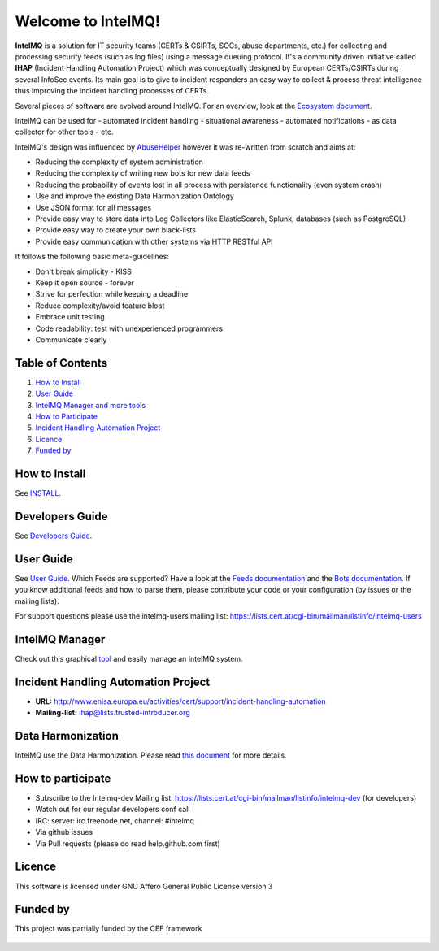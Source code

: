 Welcome to IntelMQ!
===================

.. figure:: https://raw.githubusercontent.com/certtools/intelmq/master/docs/images/Logo_Intel_MQ.png
   :alt: IntelMQ

|Build Status| |codecov.io|

**IntelMQ** is a solution for IT security teams (CERTs & CSIRTs, SOCs, abuse
departments, etc.) for collecting and processing security feeds (such as
log files) using a message queuing protocol. It's a community driven
initiative called **IHAP** (Incident Handling Automation Project) which
was conceptually designed by European CERTs/CSIRTs during several
InfoSec events. Its main goal is to give to incident responders an easy
way to collect & process threat intelligence thus improving the incident
handling processes of CERTs.

Several pieces of software are evolved around IntelMQ. For an overview,
look at the `Ecosystem document  <docs/Ecosystem.md>`__.

IntelMQ can be used for
- automated incident handling
- situational awareness
- automated notifications
- as data collector for other tools
- etc.

IntelMQ's design was influenced by
`AbuseHelper <https://github.com/abusesa/abusehelper>`__ however it was
re-written from scratch and aims at:

-  Reducing the complexity of system administration
-  Reducing the complexity of writing new bots for new data feeds
-  Reducing the probability of events lost in all process with
   persistence functionality (even system crash)
-  Use and improve the existing Data Harmonization Ontology
-  Use JSON format for all messages
-  Provide easy way to store data into Log Collectors like
   ElasticSearch, Splunk, databases (such as PostgreSQL)
-  Provide easy way to create your own black-lists
-  Provide easy communication with other systems via HTTP RESTful API

It follows the following basic meta-guidelines:

-  Don't break simplicity - KISS
-  Keep it open source - forever
-  Strive for perfection while keeping a deadline
-  Reduce complexity/avoid feature bloat
-  Embrace unit testing
-  Code readability: test with unexperienced programmers
-  Communicate clearly

Table of Contents
-----------------

1. `How to Install <#how-to-install>`__
2. `User Guide <#user-guide>`__
3. `IntelMQ Manager and more tools <#intelmq-manager-and-more-tools>`__
4. `How to Participate <#how-to-participate>`__
5. `Incident Handling Automation
   Project <#incident-handling-automation-project>`__
6. `Licence <#licence>`__
7. `Funded by <#funded-by>`__

How to Install
--------------

See `INSTALL <docs/INSTALL.md>`__.

Developers Guide
----------------

See `Developers Guide <docs/Developers-Guide.md>`__.

User Guide
----------

See `User Guide <docs/User-Guide.md>`__.
Which Feeds are supported? Have a look at the `Feeds documentation <docs/Feeds.md>`__ and the `Bots documentation <docs/Bots.md>`__.
If you know additional feeds and how to parse them, please contribute your code or your configuration (by issues or the mailing lists).

For support questions please use the intelmq-users mailing list:
https://lists.cert.at/cgi-bin/mailman/listinfo/intelmq-users

IntelMQ Manager
---------------

Check out this graphical
`tool <https://github.com/certtools/intelmq-manager>`__ and easily
manage an IntelMQ system.

Incident Handling Automation Project
------------------------------------

- **URL:**
  http://www.enisa.europa.eu/activities/cert/support/incident-handling-automation
- **Mailing-list:** ihap@lists.trusted-introducer.org

Data Harmonization
------------------

IntelMQ use the Data Harmonization. Please read `this
document <docs/Data-Harmonization.md>`__ for more details.

How to participate
------------------

- Subscribe to the Intelmq-dev Mailing list:
  https://lists.cert.at/cgi-bin/mailman/listinfo/intelmq-dev (for
  developers)
- Watch out for our regular developers conf call
- IRC: server: irc.freenode.net, channel: #intelmq
- Via github issues
- Via Pull requests (please do read help.github.com first)

Licence
-------

This software is licensed under GNU Affero General Public License
version 3

Funded by
---------

This project was partially funded by the CEF framework

.. figure:: docs/images/cef_logo.png
   :alt: Co-financed by the Connecting Europe Facility of the European Union

.. |Build Status| image:: https://travis-ci.org/certtools/intelmq.svg?branch=master
   :target: https://travis-ci.org/certtools/intelmq
.. |codecov.io| image:: https://codecov.io/github/certtools/intelmq/coverage.svg?branch=master
   :target: https://codecov.io/github/certtools/intelmq?branch=master

